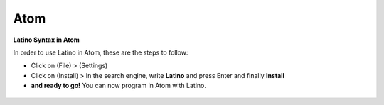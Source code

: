 .. _atomLink:

.. meta::
   :description: Latino en el editor Atom
   :keywords: instalacion, latino, editor, atom

=====
Atom
=====
**Latino Syntax in Atom**

In order to use Latino in Atom, these are the steps to follow:

* Click on (File) > (Settings)
* Click on (Install) > In the search engine, write **Latino** and press Enter and finally **Install**
* **and ready to go!** You can now program in Atom with Latino.

.. figure:: ../_static/_media/editores-Instalacion/Atom/Settings.png
   :figwidth: 100%
   :target: ../_static/_media/editores-Instalacion/Atom/Settings.png

.. figure:: ../_static/_media/editores-Instalacion/Atom/InstalarLatino.png
   :figwidth: 100%
   :target: ../_static/_media/editores-Instalacion/Atom/InstalarLatino.png
